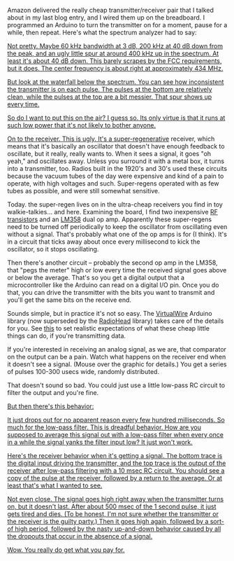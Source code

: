 #+BEGIN_COMMENT
.. title: You get what you pay for
.. slug: you-get-what-you-pay-for
.. date: 2017-09-21 07:13:05 UTC-06:00
.. tags: radio, balloon
.. category: balloon
.. link: 
.. description: Bench testing the really cheap transmitter/receiver pair.
.. type: text
#+END_COMMENT


Amazon delivered the really cheap transmitter/receiver pair that I
talked about in my last blog entry, and I wired them up on the
breadboard.  I programmed an Arduino to turn the transmitter on for a
moment, pause for a while, then repeat.  Here's what the spectrum
analyzer had to say:

#+begin_html
<!-- TEASER_END -->
#+end_html

#+name: fig:spectrum-waterfall-40mhz
#+caption: Transmitter on the spectrum analyzer
#+begin_html
<p>
<a href="/images/balloon/spectrum-waterfall-40mhz.png">
<img alt="Transmitter on the spectrum analyzer"
src="/images/balloon/spectrum-waterfall-40mhz.png"
title="Transmitter on the spectrum analyzer"
</a>
</p>
#+end_html

Not pretty.  Maybe 60 kHz bandwidth at 3 dB, 200 kHz at 40 dB down
from the peak, and an ugly little spur at around 400 kHz up in the
spectrum.  At least it's about 40 dB down.  This barely scrapes by the
FCC requirements, but it does.  The center frequency is about right at
approximately 434 MHz.

But look at the waterfall below the spectrum.  You can see how
inconsistent the transmitter is on each pulse.  The pulses at the
bottom are relatively clean, while the pulses at the top are a bit
messier.  That spur shows up every time.

So do I want to put this on the air?  I guess so.  Its only virtue is
that it runs at such low power that it's not likely to bother anyone.

On to the receiver.  This is ugly.  It's a [[http://earlyradiohistory.us/1922sup.htm][super-regenerative]]
receiver, which means that it's basically an oscillator that doesn't
have enough feedback to oscillate, but it really, really wants to.
When it sees a signal, it goes "oh yeah," and oscillates away.  Unless
you surround it with a metal box, it turns into a transmitter, too.
Radios built in the 1920's and 30's used these circuits because the
vacuum tubes of the day were expensive and kind of a pain to operate,
with high voltages and such.  Super-regens operated with as few tubes
as possible, and were still somewhat sensitive.

Today. the super-regen lives on in the ultra-cheap receivers you find
in toy walkie-talkies... and here.  Examining the board, I find two
inexpensive [[https://www.renesas.com/ja-jp/doc/YOUSYS/document/003/r09ds0021ej0300_microwave.pdf][RF transistors]] and an [[http://www.ti.com/lit/ds/symlink/lm158-n.pdf][LM358]] dual op amp.  Apparently these
super-regens need to be turned off periodically to keep the oscillator
from oscillating even without a signal.  That's probably what one of
the op amps is for (I think).  It's in a circuit that ticks away about
once every millisecond to kick the oscillator, so it stops oscillating.

Then there's another circuit -- probably the second op amp in the
LM358, that "pegs the meter" high or low every time the received
signal goes above or below the average.  That's so you get a digital
output that a microcontroller like the Arduino can read on a digital
I/O pin.  Once you do that, you can drive the transmitter with the
bits you want to transmit and you'll get the same bits on the receive
end.  

Sounds simple, but in practice it's not so easy.  The [[http://www.airspayce.com/mikem/arduino/VirtualWire/][VirtualWire]]
Arduino library (now superseded by the [[http://www.airspayce.com/mikem/arduino/RadioHead/][RadioHead]] library) takes care
of the details for you.  See [[https://www.pjrc.com/teensy/td_libs_VirtualWire.html][this]] to set realistic expectations of
what these cheap little things can do, if you're transmitting data.

If you're interested in receiving an analog signal, as we are, that
comparator on the output can be a pain.  Watch what happens on the
receiver end when it doesn't see a signal.  (Mouse over the graphic
for details.)  You get a series of pulses 100-300 usecs wide, randomly
distributed.  

That doesn't sound so bad.  You could just use a little
low-pass RC circuit to filter the output and you're fine.

#+name: fig:no-signal-receiver-output-200us-div
#+caption: Receiver output with no signal, 200 usec per division.
#+begin_html
<p>
<a href="/images/balloon/no-signal-receiver-output-200us-div.png">
<img alt="Receiver output with no signal, 200 usec per division."
src="/images/balloon/no-signal-receiver-output-200us-div.png"
title="Receiver output with no signal, 200 usec per division."
</a>
</p>
#+end_html

But then there's this behavior:

#+name: fig:no-signal-receiver-output-50ms-div
#+caption: Receiver output with no signal, 50 msec/div.
#+begin_html
<p>
<a href="/images/balloon/no-signal-receiver-output-50ms-div.png">
<img alt="Receiver output with no signal, 50 msec/div."
src="/images/balloon/no-signal-receiver-output-50ms-div.png"
title="Receiver output with no signal, 50 msec/div."
</a>
</p>
#+end_html

It just drops out for no apparent reason every few hundred
milliseconds.  So much for the low-pass filter.  This is dreadful
behavior.  How are you supposed to average this signal out with a
low-pass filter when every once in a while the signal yanks the filter
input low?  It just won't work.

Here's the receiver behavior when it's getting a signal.  The bottom
trace is the digital input driving the transmitter, and the top trace
is the output of the receiver after low-pass filtering with a 10 msec
RC circuit.  You should see a copy of the pulse at the receiver,
followed by a return to the average.  Or at least that's what I
wanted to see.

#+name: fig:triggered-receiver-1s-div-100-ms
#+caption: Receiver output, 1 second pulse, after low-pass filtering with a 10 msec RC circuit.
#+begin_html
<p>
<a href="/images/balloon/triggered-receiver-1s-div-100-ms.png">
<img alt="Receiver output, 1 second pulse, after low-pass filtering with a 10 msec RC circuit."
src="/images/balloon/triggered-receiver-1s-div-100-ms.png"
title="Receiver output, 1 second pulse, after low-pass filtering with a 10 msec RC circuit."
</a>
</p>
#+end_html

Not even close.  The signal goes high right away when the transmitter
turns on, but it doesn't last.  After about 500 msec of the 1 second
pulse, it just gets tired and dies.  (To be honest, I'm not sure
whether the transmitter or the receiver is the guilty party.) Then it
goes high again, followed by a sort-of high period, followed by the
nasty up-and-down behavior caused by all the dropouts that occur in
the absence of a signal.

Wow.  You really do get what you pay for.

